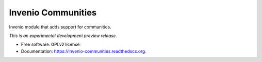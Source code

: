 ..
    This file is part of Invenio.
    Copyright (C) 2015 CERN.

    Invenio is free software; you can redistribute it
    and/or modify it under the terms of the GNU General Public License as
    published by the Free Software Foundation; either version 2 of the
    License, or (at your option) any later version.

    Invenio is distributed in the hope that it will be
    useful, but WITHOUT ANY WARRANTY; without even the implied warranty of
    MERCHANTABILITY or FITNESS FOR A PARTICULAR PURPOSE.  See the GNU
    General Public License for more details.

    You should have received a copy of the GNU General Public License
    along with Invenio; if not, write to the
    Free Software Foundation, Inc., 59 Temple Place, Suite 330, Boston,
    MA 02111-1307, USA.

    In applying this license, CERN does not
    waive the privileges and immunities granted to it by virtue of its status
    as an Intergovernmental Organization or submit itself to any jurisdiction.

=====================
 Invenio Communities
=====================

.. image:: https://img.shields.io/travis/inveniosoftware/invenio-communities.svg
        :target: https://travis-ci.org/inveniosoftware/invenio-communities

.. image:: https://img.shields.io/coveralls/inveniosoftware/invenio-communities.svg
        :target: https://coveralls.io/r/inveniosoftware/invenio-communities

.. image:: https://img.shields.io/github/tag/inveniosoftware/invenio-communities.svg
        :target: https://github.com/inveniosoftware/invenio-communities/releases

.. image:: https://img.shields.io/pypi/dm/invenio-communities.svg
        :target: https://pypi.python.org/pypi/invenio-communities

.. image:: https://img.shields.io/github/license/inveniosoftware/invenio-communities.svg
        :target: https://github.com/inveniosoftware/invenio-communities/blob/master/LICENSE


Invenio module that adds support for communities.

*This is an experimental development preview release.*

* Free software: GPLv2 license
* Documentation: https://invenio-communities.readthedocs.org.
